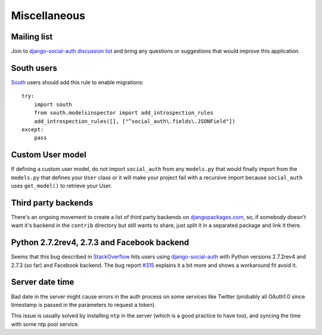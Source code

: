 Miscellaneous
=============

Mailing list
------------

Join to `django-social-auth discussion list`_ and bring any questions or suggestions
that would improve this application.


South users
-----------

South_ users should add this rule to enable migrations::

    try:
        import south
        from south.modelsinspector import add_introspection_rules
        add_introspection_rules([], ["^social_auth\.fields\.JSONField"])
    except:
        pass


Custom User model
-----------------

If defining a custom user model, do not import ``social_auth`` from any
``models.py`` that would finally import from the ``models.py`` that defines
your ``User`` class or it will make your project fail with a recursive import
because ``social_auth`` uses ``get_model()`` to retrieve your User.


Third party backends
--------------------

There's an ongoing movement to create a list of third party backends on
djangopackages.com_, so, if somebody doesn't want it's backend in the
``contrib`` directory but still wants to share, just split it in a separated
package and link it there.


Python 2.7.2rev4, 2.7.3 and Facebook backend
-------------------------------------------

Seems that this bug described in StackOverflow_ hits users using
django-social-auth_ with Python versions 2.7.2rev4 and 2.7.3 (so far) and
Facebook backend. The bug report `#315`_ explains it a bit more and shows
a workaround fit avoid it.


Server date time
----------------

Bad date in the server might cause errors in the auth process on some services
like Twitter (probably all OAuth1.0 since timestamp is passed in the parameters
to request a token).

This issue is usually solved by installing ``ntp`` in the server (which is
a good practice to have too), and syncing the time with some ntp pool service.


.. _South: http://south.aeracode.org/
.. _django-social-auth: https://github.com/omab/django-social-auth
.. _djangopackages.com: http://djangopackages.com/grids/g/social-auth-backends/
.. _django-social-auth discussion list: https://groups.google.com/group/django-social-auth
.. _StackOverflow: http://stackoverflow.com/questions/9835506/urllib-urlopen-works-on-sslv3-urls-with-python-2-6-6-on-1-machine-but-not-wit
.. _#315: https://github.com/omab/django-social-auth/issues/315
